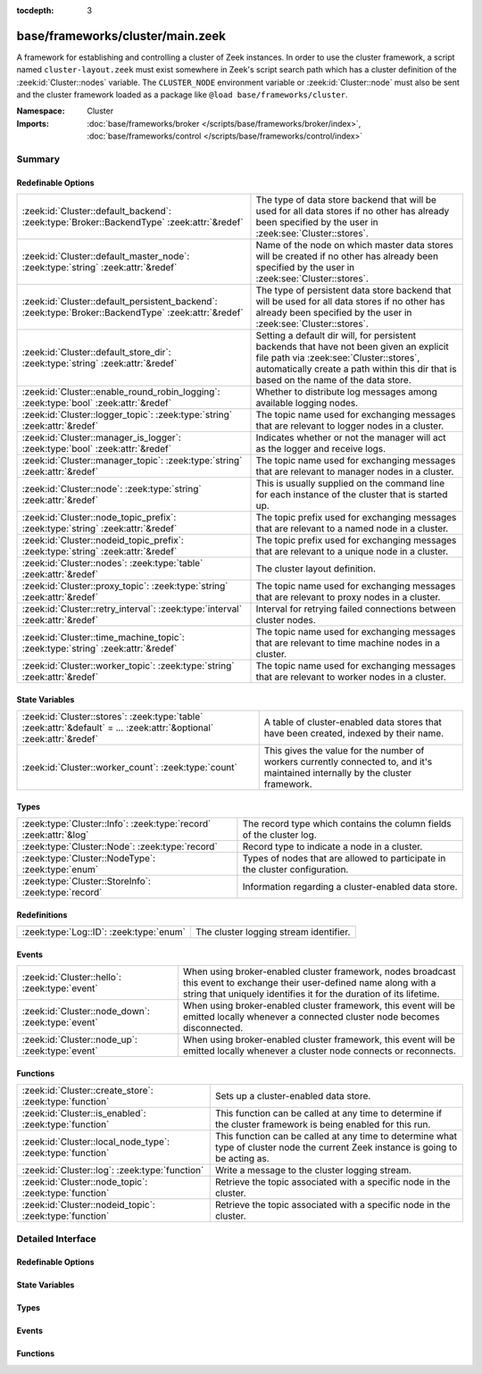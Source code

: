 :tocdepth: 3

base/frameworks/cluster/main.zeek
=================================
.. zeek:namespace:: Cluster

A framework for establishing and controlling a cluster of Zeek instances.
In order to use the cluster framework, a script named
``cluster-layout.zeek`` must exist somewhere in Zeek's script search path
which has a cluster definition of the :zeek:id:`Cluster::nodes` variable.
The ``CLUSTER_NODE`` environment variable or :zeek:id:`Cluster::node`
must also be sent and the cluster framework loaded as a package like
``@load base/frameworks/cluster``.

:Namespace: Cluster
:Imports: :doc:`base/frameworks/broker </scripts/base/frameworks/broker/index>`, :doc:`base/frameworks/control </scripts/base/frameworks/control/index>`

Summary
~~~~~~~
Redefinable Options
###################
==================================================================================================== ===============================================================================
:zeek:id:`Cluster::default_backend`: :zeek:type:`Broker::BackendType` :zeek:attr:`&redef`            The type of data store backend that will be used for all data stores if
                                                                                                     no other has already been specified by the user in :zeek:see:`Cluster::stores`.
:zeek:id:`Cluster::default_master_node`: :zeek:type:`string` :zeek:attr:`&redef`                     Name of the node on which master data stores will be created if no other
                                                                                                     has already been specified by the user in :zeek:see:`Cluster::stores`.
:zeek:id:`Cluster::default_persistent_backend`: :zeek:type:`Broker::BackendType` :zeek:attr:`&redef` The type of persistent data store backend that will be used for all data
                                                                                                     stores if no other has already been specified by the user in
                                                                                                     :zeek:see:`Cluster::stores`.
:zeek:id:`Cluster::default_store_dir`: :zeek:type:`string` :zeek:attr:`&redef`                       Setting a default dir will, for persistent backends that have not
                                                                                                     been given an explicit file path via :zeek:see:`Cluster::stores`,
                                                                                                     automatically create a path within this dir that is based on the name of
                                                                                                     the data store.
:zeek:id:`Cluster::enable_round_robin_logging`: :zeek:type:`bool` :zeek:attr:`&redef`                Whether to distribute log messages among available logging nodes.
:zeek:id:`Cluster::logger_topic`: :zeek:type:`string` :zeek:attr:`&redef`                            The topic name used for exchanging messages that are relevant to
                                                                                                     logger nodes in a cluster.
:zeek:id:`Cluster::manager_is_logger`: :zeek:type:`bool` :zeek:attr:`&redef`                         Indicates whether or not the manager will act as the logger and receive
                                                                                                     logs.
:zeek:id:`Cluster::manager_topic`: :zeek:type:`string` :zeek:attr:`&redef`                           The topic name used for exchanging messages that are relevant to
                                                                                                     manager nodes in a cluster.
:zeek:id:`Cluster::node`: :zeek:type:`string` :zeek:attr:`&redef`                                    This is usually supplied on the command line for each instance
                                                                                                     of the cluster that is started up.
:zeek:id:`Cluster::node_topic_prefix`: :zeek:type:`string` :zeek:attr:`&redef`                       The topic prefix used for exchanging messages that are relevant to
                                                                                                     a named node in a cluster.
:zeek:id:`Cluster::nodeid_topic_prefix`: :zeek:type:`string` :zeek:attr:`&redef`                     The topic prefix used for exchanging messages that are relevant to
                                                                                                     a unique node in a cluster.
:zeek:id:`Cluster::nodes`: :zeek:type:`table` :zeek:attr:`&redef`                                    The cluster layout definition.
:zeek:id:`Cluster::proxy_topic`: :zeek:type:`string` :zeek:attr:`&redef`                             The topic name used for exchanging messages that are relevant to
                                                                                                     proxy nodes in a cluster.
:zeek:id:`Cluster::retry_interval`: :zeek:type:`interval` :zeek:attr:`&redef`                        Interval for retrying failed connections between cluster nodes.
:zeek:id:`Cluster::time_machine_topic`: :zeek:type:`string` :zeek:attr:`&redef`                      The topic name used for exchanging messages that are relevant to
                                                                                                     time machine nodes in a cluster.
:zeek:id:`Cluster::worker_topic`: :zeek:type:`string` :zeek:attr:`&redef`                            The topic name used for exchanging messages that are relevant to
                                                                                                     worker nodes in a cluster.
==================================================================================================== ===============================================================================

State Variables
###############
======================================================================================================================= ======================================================================
:zeek:id:`Cluster::stores`: :zeek:type:`table` :zeek:attr:`&default` = *...* :zeek:attr:`&optional` :zeek:attr:`&redef` A table of cluster-enabled data stores that have been created, indexed
                                                                                                                        by their name.
:zeek:id:`Cluster::worker_count`: :zeek:type:`count`                                                                    This gives the value for the number of workers currently connected to,
                                                                                                                        and it's maintained internally by the cluster framework.
======================================================================================================================= ======================================================================

Types
#####
================================================================= ====================================================================
:zeek:type:`Cluster::Info`: :zeek:type:`record` :zeek:attr:`&log` The record type which contains the column fields of the cluster log.
:zeek:type:`Cluster::Node`: :zeek:type:`record`                   Record type to indicate a node in a cluster.
:zeek:type:`Cluster::NodeType`: :zeek:type:`enum`                 Types of nodes that are allowed to participate in the cluster
                                                                  configuration.
:zeek:type:`Cluster::StoreInfo`: :zeek:type:`record`              Information regarding a cluster-enabled data store.
================================================================= ====================================================================

Redefinitions
#############
======================================= ======================================
:zeek:type:`Log::ID`: :zeek:type:`enum` The cluster logging stream identifier.
======================================= ======================================

Events
######
================================================= =======================================================================
:zeek:id:`Cluster::hello`: :zeek:type:`event`     When using broker-enabled cluster framework, nodes broadcast this event
                                                  to exchange their user-defined name along with a string that uniquely
                                                  identifies it for the duration of its lifetime.
:zeek:id:`Cluster::node_down`: :zeek:type:`event` When using broker-enabled cluster framework, this event will be emitted
                                                  locally whenever a connected cluster node becomes disconnected.
:zeek:id:`Cluster::node_up`: :zeek:type:`event`   When using broker-enabled cluster framework, this event will be emitted
                                                  locally whenever a cluster node connects or reconnects.
================================================= =======================================================================

Functions
#########
========================================================== ===================================================================
:zeek:id:`Cluster::create_store`: :zeek:type:`function`    Sets up a cluster-enabled data store.
:zeek:id:`Cluster::is_enabled`: :zeek:type:`function`      This function can be called at any time to determine if the cluster
                                                           framework is being enabled for this run.
:zeek:id:`Cluster::local_node_type`: :zeek:type:`function` This function can be called at any time to determine what type of
                                                           cluster node the current Zeek instance is going to be acting as.
:zeek:id:`Cluster::log`: :zeek:type:`function`             Write a message to the cluster logging stream.
:zeek:id:`Cluster::node_topic`: :zeek:type:`function`      Retrieve the topic associated with a specific node in the cluster.
:zeek:id:`Cluster::nodeid_topic`: :zeek:type:`function`    Retrieve the topic associated with a specific node in the cluster.
========================================================== ===================================================================


Detailed Interface
~~~~~~~~~~~~~~~~~~
Redefinable Options
###################
.. zeek:id:: Cluster::default_backend

   :Type: :zeek:type:`Broker::BackendType`
   :Attributes: :zeek:attr:`&redef`
   :Default: ``Broker::MEMORY``

   The type of data store backend that will be used for all data stores if
   no other has already been specified by the user in :zeek:see:`Cluster::stores`.

.. zeek:id:: Cluster::default_master_node

   :Type: :zeek:type:`string`
   :Attributes: :zeek:attr:`&redef`
   :Default: ``""``

   Name of the node on which master data stores will be created if no other
   has already been specified by the user in :zeek:see:`Cluster::stores`.
   An empty value means "use whatever name corresponds to the manager
   node".

.. zeek:id:: Cluster::default_persistent_backend

   :Type: :zeek:type:`Broker::BackendType`
   :Attributes: :zeek:attr:`&redef`
   :Default: ``Broker::SQLITE``

   The type of persistent data store backend that will be used for all data
   stores if no other has already been specified by the user in
   :zeek:see:`Cluster::stores`.  This will be used when script authors call
   :zeek:see:`Cluster::create_store` with the *persistent* argument set true.

.. zeek:id:: Cluster::default_store_dir

   :Type: :zeek:type:`string`
   :Attributes: :zeek:attr:`&redef`
   :Default: ``""``

   Setting a default dir will, for persistent backends that have not
   been given an explicit file path via :zeek:see:`Cluster::stores`,
   automatically create a path within this dir that is based on the name of
   the data store.

.. zeek:id:: Cluster::enable_round_robin_logging

   :Type: :zeek:type:`bool`
   :Attributes: :zeek:attr:`&redef`
   :Default: ``T``

   Whether to distribute log messages among available logging nodes.

.. zeek:id:: Cluster::logger_topic

   :Type: :zeek:type:`string`
   :Attributes: :zeek:attr:`&redef`
   :Default: ``"zeek/cluster/logger"``

   The topic name used for exchanging messages that are relevant to
   logger nodes in a cluster.  Used with broker-enabled cluster communication.

.. zeek:id:: Cluster::manager_is_logger

   :Type: :zeek:type:`bool`
   :Attributes: :zeek:attr:`&redef`
   :Default: ``T``

   Indicates whether or not the manager will act as the logger and receive
   logs.  This value should be set in the cluster-layout.zeek script (the
   value should be true only if no logger is specified in Cluster::nodes).
   Note that ZeekControl handles this automatically.

.. zeek:id:: Cluster::manager_topic

   :Type: :zeek:type:`string`
   :Attributes: :zeek:attr:`&redef`
   :Default: ``"zeek/cluster/manager"``

   The topic name used for exchanging messages that are relevant to
   manager nodes in a cluster.  Used with broker-enabled cluster communication.

.. zeek:id:: Cluster::node

   :Type: :zeek:type:`string`
   :Attributes: :zeek:attr:`&redef`
   :Default: ``""``

   This is usually supplied on the command line for each instance
   of the cluster that is started up.

.. zeek:id:: Cluster::node_topic_prefix

   :Type: :zeek:type:`string`
   :Attributes: :zeek:attr:`&redef`
   :Default: ``"zeek/cluster/node/"``

   The topic prefix used for exchanging messages that are relevant to
   a named node in a cluster.  Used with broker-enabled cluster communication.

.. zeek:id:: Cluster::nodeid_topic_prefix

   :Type: :zeek:type:`string`
   :Attributes: :zeek:attr:`&redef`
   :Default: ``"zeek/cluster/nodeid/"``

   The topic prefix used for exchanging messages that are relevant to
   a unique node in a cluster.  Used with broker-enabled cluster communication.

.. zeek:id:: Cluster::nodes

   :Type: :zeek:type:`table` [:zeek:type:`string`] of :zeek:type:`Cluster::Node`
   :Attributes: :zeek:attr:`&redef`
   :Default: ``{}``

   The cluster layout definition.  This should be placed into a filter
   named cluster-layout.zeek somewhere in the ZEEKPATH.  It will be
   automatically loaded if the CLUSTER_NODE environment variable is set.
   Note that ZeekControl handles all of this automatically.
   The table is typically indexed by node names/labels (e.g. "manager"
   or "worker-1").

.. zeek:id:: Cluster::proxy_topic

   :Type: :zeek:type:`string`
   :Attributes: :zeek:attr:`&redef`
   :Default: ``"zeek/cluster/proxy"``

   The topic name used for exchanging messages that are relevant to
   proxy nodes in a cluster.  Used with broker-enabled cluster communication.

.. zeek:id:: Cluster::retry_interval

   :Type: :zeek:type:`interval`
   :Attributes: :zeek:attr:`&redef`
   :Default: ``1.0 min``

   Interval for retrying failed connections between cluster nodes.
   If set, the ZEEK_DEFAULT_CONNECT_RETRY (given in number of seconds)
   environment variable overrides this option.

.. zeek:id:: Cluster::time_machine_topic

   :Type: :zeek:type:`string`
   :Attributes: :zeek:attr:`&redef`
   :Default: ``"zeek/cluster/time_machine"``

   The topic name used for exchanging messages that are relevant to
   time machine nodes in a cluster.  Used with broker-enabled cluster communication.

.. zeek:id:: Cluster::worker_topic

   :Type: :zeek:type:`string`
   :Attributes: :zeek:attr:`&redef`
   :Default: ``"zeek/cluster/worker"``

   The topic name used for exchanging messages that are relevant to
   worker nodes in a cluster.  Used with broker-enabled cluster communication.

State Variables
###############
.. zeek:id:: Cluster::stores

   :Type: :zeek:type:`table` [:zeek:type:`string`] of :zeek:type:`Cluster::StoreInfo`
   :Attributes: :zeek:attr:`&default` = *[name=<uninitialized>, store=<uninitialized>, master_node=, master=F, backend=Broker::MEMORY, options=[sqlite=[path=], rocksdb=[path=]], clone_resync_interval=10.0 secs, clone_stale_interval=5.0 mins, clone_mutation_buffer_interval=2.0 mins]* :zeek:attr:`&optional` :zeek:attr:`&redef`
   :Default: ``{}``

   A table of cluster-enabled data stores that have been created, indexed
   by their name.  This table will be populated automatically by
   :zeek:see:`Cluster::create_store`, but if you need to customize
   the options related to a particular data store, you may redef this
   table.  Calls to :zeek:see:`Cluster::create_store` will first check
   the table for an entry of the same name and, if found, will use the
   predefined options there when setting up the store.

.. zeek:id:: Cluster::worker_count

   :Type: :zeek:type:`count`
   :Default: ``0``

   This gives the value for the number of workers currently connected to,
   and it's maintained internally by the cluster framework.  It's
   primarily intended for use by managers to find out how many workers
   should be responding to requests.

Types
#####
.. zeek:type:: Cluster::Info

   :Type: :zeek:type:`record`

      ts: :zeek:type:`time` :zeek:attr:`&log`
         The time at which a cluster message was generated.

      node: :zeek:type:`string` :zeek:attr:`&log`
         The name of the node that is creating the log record.

      message: :zeek:type:`string` :zeek:attr:`&log`
         A message indicating information about the cluster's operation.
   :Attributes: :zeek:attr:`&log`

   The record type which contains the column fields of the cluster log.

.. zeek:type:: Cluster::Node

   :Type: :zeek:type:`record`

      node_type: :zeek:type:`Cluster::NodeType`
         Identifies the type of cluster node in this node's configuration.

      ip: :zeek:type:`addr`
         The IP address of the cluster node.

      zone_id: :zeek:type:`string` :zeek:attr:`&default` = ``""`` :zeek:attr:`&optional`
         If the *ip* field is a non-global IPv6 address, this field
         can specify a particular :rfc:`4007` ``zone_id``.

      p: :zeek:type:`port`
         The port that this node will listen on for peer connections.

      interface: :zeek:type:`string` :zeek:attr:`&optional`
         Identifier for the interface a worker is sniffing.

      manager: :zeek:type:`string` :zeek:attr:`&optional`
         Name of the manager node this node uses.  For workers and proxies.

      time_machine: :zeek:type:`string` :zeek:attr:`&optional`
         Name of a time machine node with which this node connects.

      id: :zeek:type:`string` :zeek:attr:`&optional`
         A unique identifier assigned to the node by the broker framework.
         This field is only set while a node is connected.

      lb_filter: :zeek:type:`string` :zeek:attr:`&optional`
         (present if :doc:`/scripts/policy/misc/load-balancing.zeek` is loaded)

         A BPF filter for load balancing traffic sniffed on a single
         interface across a number of processes.  In normal uses, this
         will be assigned dynamically by the manager and installed by
         the workers.

   Record type to indicate a node in a cluster.

.. zeek:type:: Cluster::NodeType

   :Type: :zeek:type:`enum`

      .. zeek:enum:: Cluster::NONE Cluster::NodeType

         A dummy node type indicating the local node is not operating
         within a cluster.

      .. zeek:enum:: Cluster::CONTROL Cluster::NodeType

         A node type which is allowed to view/manipulate the configuration
         of other nodes in the cluster.

      .. zeek:enum:: Cluster::LOGGER Cluster::NodeType

         A node type responsible for log management.

      .. zeek:enum:: Cluster::MANAGER Cluster::NodeType

         A node type responsible for policy management.

      .. zeek:enum:: Cluster::PROXY Cluster::NodeType

         A node type for relaying worker node communication and synchronizing
         worker node state.

      .. zeek:enum:: Cluster::WORKER Cluster::NodeType

         The node type doing all the actual traffic analysis.

      .. zeek:enum:: Cluster::TIME_MACHINE Cluster::NodeType

         A node acting as a traffic recorder using the
         `Time Machine <https://www.zeek.org/community/time-machine.html>`_
         software.

   Types of nodes that are allowed to participate in the cluster
   configuration.

.. zeek:type:: Cluster::StoreInfo

   :Type: :zeek:type:`record`

      name: :zeek:type:`string` :zeek:attr:`&optional`
         The name of the data store.

      store: :zeek:type:`opaque` of Broker::Store :zeek:attr:`&optional`
         The store handle.

      master_node: :zeek:type:`string` :zeek:attr:`&default` = :zeek:see:`Cluster::default_master_node` :zeek:attr:`&optional`
         The name of the cluster node on which the master version of the data
         store resides.

      master: :zeek:type:`bool` :zeek:attr:`&default` = ``F`` :zeek:attr:`&optional`
         Whether the data store is the master version or a clone.

      backend: :zeek:type:`Broker::BackendType` :zeek:attr:`&default` = :zeek:see:`Cluster::default_backend` :zeek:attr:`&optional`
         The type of backend used for storing data.

      options: :zeek:type:`Broker::BackendOptions` :zeek:attr:`&default` = *[sqlite=[path=], rocksdb=[path=]]* :zeek:attr:`&optional`
         Parameters used for configuring the backend.

      clone_resync_interval: :zeek:type:`interval` :zeek:attr:`&default` = :zeek:see:`Broker::default_clone_resync_interval` :zeek:attr:`&optional`
         A resync/reconnect interval to pass through to
         :zeek:see:`Broker::create_clone`.

      clone_stale_interval: :zeek:type:`interval` :zeek:attr:`&default` = :zeek:see:`Broker::default_clone_stale_interval` :zeek:attr:`&optional`
         A staleness duration to pass through to
         :zeek:see:`Broker::create_clone`.

      clone_mutation_buffer_interval: :zeek:type:`interval` :zeek:attr:`&default` = :zeek:see:`Broker::default_clone_mutation_buffer_interval` :zeek:attr:`&optional`
         A mutation buffer interval to pass through to
         :zeek:see:`Broker::create_clone`.

   Information regarding a cluster-enabled data store.

Events
######
.. zeek:id:: Cluster::hello

   :Type: :zeek:type:`event` (name: :zeek:type:`string`, id: :zeek:type:`string`)

   When using broker-enabled cluster framework, nodes broadcast this event
   to exchange their user-defined name along with a string that uniquely
   identifies it for the duration of its lifetime.  This string may change
   if the node dies and has to reconnect later.

.. zeek:id:: Cluster::node_down

   :Type: :zeek:type:`event` (name: :zeek:type:`string`, id: :zeek:type:`string`)

   When using broker-enabled cluster framework, this event will be emitted
   locally whenever a connected cluster node becomes disconnected.

.. zeek:id:: Cluster::node_up

   :Type: :zeek:type:`event` (name: :zeek:type:`string`, id: :zeek:type:`string`)

   When using broker-enabled cluster framework, this event will be emitted
   locally whenever a cluster node connects or reconnects.

Functions
#########
.. zeek:id:: Cluster::create_store

   :Type: :zeek:type:`function` (name: :zeek:type:`string`, persistent: :zeek:type:`bool` :zeek:attr:`&default` = ``F`` :zeek:attr:`&optional`) : :zeek:type:`Cluster::StoreInfo`

   Sets up a cluster-enabled data store.  They will also still properly
   function for uses that are not operating a cluster.
   

   :name: the name of the data store to create.
   

   :persistent: whether the data store must be persistent.
   

   :returns: the store's information.  For master stores, the store will be
            ready to use immediately.  For clones, the store field will not
            be set until the node containing the master store has connected.

.. zeek:id:: Cluster::is_enabled

   :Type: :zeek:type:`function` () : :zeek:type:`bool`

   This function can be called at any time to determine if the cluster
   framework is being enabled for this run.
   

   :returns: True if :zeek:id:`Cluster::node` has been set.

.. zeek:id:: Cluster::local_node_type

   :Type: :zeek:type:`function` () : :zeek:type:`Cluster::NodeType`

   This function can be called at any time to determine what type of
   cluster node the current Zeek instance is going to be acting as.
   If :zeek:id:`Cluster::is_enabled` returns false, then
   :zeek:enum:`Cluster::NONE` is returned.
   

   :returns: The :zeek:type:`Cluster::NodeType` the calling node acts as.

.. zeek:id:: Cluster::log

   :Type: :zeek:type:`function` (msg: :zeek:type:`string`) : :zeek:type:`void`

   Write a message to the cluster logging stream.

.. zeek:id:: Cluster::node_topic

   :Type: :zeek:type:`function` (name: :zeek:type:`string`) : :zeek:type:`string`

   Retrieve the topic associated with a specific node in the cluster.
   

   :name: the name of the cluster node (e.g. "manager").
   

   :returns: a topic string that may used to send a message exclusively to
            a given cluster node.

.. zeek:id:: Cluster::nodeid_topic

   :Type: :zeek:type:`function` (id: :zeek:type:`string`) : :zeek:type:`string`

   Retrieve the topic associated with a specific node in the cluster.
   

   :id: the id of the cluster node (from :zeek:see:`Broker::EndpointInfo`
       or :zeek:see:`Broker::node_id`.
   

   :returns: a topic string that may used to send a message exclusively to
            a given cluster node.


